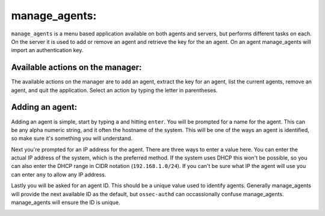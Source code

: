 .. _ossec_101_manage_agents:

manage_agents:
--------------

``manage_agents`` is a menu based application available on both agents and servers, but performs different tasks on each. On the server it is used to add or remove an agent and retrieve the key for the an agent. On an agent manage_agents will import an authentication key.


Available actions on the manager:
^^^^^^^^^^^^^^^^^^^^^^^^^^^^^^^^^

The available actions on the manager are to add an agent, extract the key for an agent, list the current agents, remove an agent, and quit the application. Select an action by typing the letter in parentheses.

.. image:: images/0_manage_agents.png
   :align: center
   :alt: manage_agents menu

Adding an agent:
^^^^^^^^^^^^^^^^

Adding an agent is simple, start by typing ``a`` and hitting ``enter``. You will be prompted for a name for the agent. This can be any alpha numeric string, and it often the hostname of the system. This will be one of the ways an agent is identified, so make sure it's something you will understand.

Next you're prompted for an IP address for the agent. There are three ways to enter a value here. You can enter the actual IP address of the system, which is the preferred method. If the system uses DHCP this won't be possible, so you can also enter the DHCP range in CIDR notation (``192.168.1.0/24``). If you can't be sure what IP the agent will use you can enter ``any`` to allow any IP address. 

Lastly you will be asked for an agent ID. This should be a unique value used to identify agents. Generally manage_agents will provide the next available ID as the default, but ``ossec-authd`` can occassionally confuse manage_agents. manage_agents will ensure the ID is unique.

.. image:: images/1_manage_agents_add.png
   :align: center
   :alt: manage_agents: add an agent 

